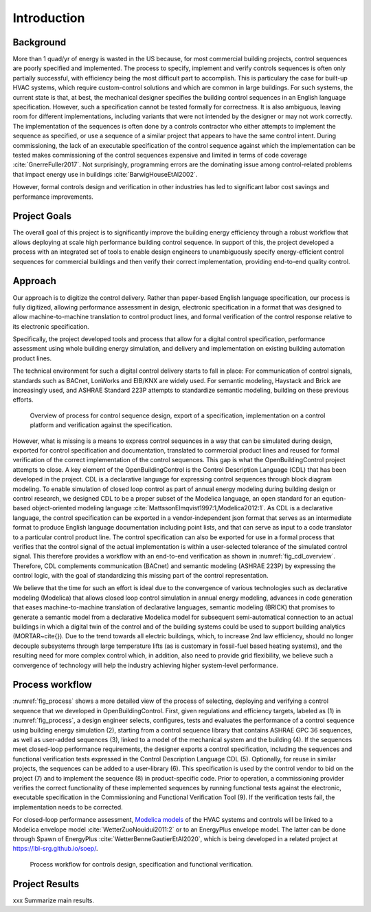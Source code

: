 .. _sec_process:

Introduction
------------

Background
~~~~~~~~~~

More than 1 quad/yr of energy is wasted in the US because,
for most commercial building projects, control sequences are poorly specified and implemented.
The process to specify, implement and verify controls sequences is often only partially successful,
with efficiency being the most difficult part to accomplish.
This is particulary the case for
built-up HVAC systems, which require custom-control solutions and
which are common in large buildings.
For such systems, the current state is that, at best,
the mechanical designer specifies the building control sequences
in an English language specification. However, such a specification
cannot be tested formally for correctness.
It is also ambiguous, leaving room for different implementations,
including variants that were not intended by the designer or may not work
correctly.
The implementation of the sequences is often done by a controls
contractor who either attempts to implement the sequence as specified,
or use a sequence of a similar project that appears to have the same control intent.
During commissioning, the lack of an executable specification of the control sequence
against which the implementation can be tested makes commissioning of the
control sequences expensive and limited in terms of code coverage :cite:`GnerreFuller2017`.
Not surprisingly, programming errors are the dominating issue among control-related
problems that impact energy use in buildings :cite:`BarwigHouseEtAl2002`.

However, formal controls design and verification in other industries has led to
significant labor cost savings and performance improvements.


Project Goals
~~~~~~~~~~~~~

The overall goal of this project is to significantly improve the building energy efficiency
through a robust workflow that allows deploying at scale high performance building control sequence.
In support of this, the project developed a process
with an integrated set of tools to enable design engineers to unambiguously
specify energy-efficient control sequences for commercial buildings and
then verify their correct implementation, providing end-to-end quality control.


Approach
~~~~~~~~

Our approach is to digitize the control delivery. Rather than paper-based English language
specification, our process is fully digitized, allowing performance assessment in design,
electronic specification in a format that was designed to allow machine-to-machine translation to
control product lines, and formal verification of the control response relative
to its electronic specification.

Specifically, the project developed tools and process that allow for a digital control specification,
performance assessment using whole building energy simulation, and
delivery and implementation on existing building automation product lines.

The technical environment for such a digital control delivery starts to fall in place:
For communication of control signals, standards such as
BACnet, LonWorks and EIB/KNX are widely used.
For semantic modeling, Haystack and Brick are increasingly used, and
ASHRAE Standard 223P attempts to standardize semantic modeling, building on these
previous efforts.


.. _fig_cdl_overview:

.. figure:: img/overview.*
   :width: 700 px

   Overview of process for control sequence design, export of
   a specification, implementation on a control platform and verification
   against the specification.


However, what is missing is a means to express control sequences
in a way that can be simulated during design,
exported for control specification and documentation,
translated to commercial product lines and reused for formal verification of the correct
implementation of the control sequences. This gap is what the OpenBuildingControl project
attempts to close.
A key element of the OpenBuildingControl is the
Control Description Language (CDL) that has been developed in the project.
CDL is a declarative language for expressing control sequences through block diagram modeling.
To enable simulation of closed loop control as part of annual energy modeling during building design
or control research,
we designed CDL to be
a proper subset of the Modelica language, an open standard for an eqution-based object-oriented
modeling language :cite:`MattssonElmqvist1997:1,Modelica2012:1`.
As CDL is a declarative language,
the control specification can be exported in a vendor-independent json format
that serves as an intermediate format to produce English language documentation including point lists,
and that can serve as input to a code translator to a particular control product line.
The control specification can also be exported for use in a formal process that verifies
that the control signal of the actual implementation is within a user-selected tolerance
of the simulated control signal. This therefore provides a workflow with an end-to-end
verification as shown in :numref:`fig_cdl_overview`.
Therefore, CDL complements communication (BACnet) and semantic modeling (ASHRAE 223P) by
expressing the control logic, with the goal of standardizing this missing part of the
control representation.

We believe that the time for such an effort is ideal due to the convergence of various technologies
such as declarative modeling (Modelica) that allows closed loop control simulation in annual energy modeling,
advances in code generation that eases machine-to-machine translation of declarative languages,
semantic modeling (BRICK) that promises to generate a semantic model from a declarative Modelica model
for subsequent semi-automatical connection to an actual buildings in which a digital twin of the
control and of the building systems could be used to support building analytics (MORTAR~\cite{}).
Due to the trend towards all electric buildings, which, to increase 2nd law efficiency, should no longer
decouple subsystems through large temperature lifts (as is customary in fossil-fuel based heating systems),
and the resulting need for more complex control which, in addition, also need to provide grid flexibility,
we believe such a convergence of technology will help the industry achieving higher system-level performance.



Process workflow
~~~~~~~~~~~~~~~~


:numref:`fig_process` shows a more detailed view of the process of selecting, deploying and verifying a control sequence
that we developed in OpenBuildingControl.
First, given regulations and efficiency targets, labeled as (1) in :numref:`fig_process`,
a design engineer selects, configures, tests and evaluates the performance of a control sequence
using building energy simulation (2),
starting from a control sequence library that contains ASHRAE GPC 36 sequences,
as well as user-added sequences (3),
linked to a model of the mechanical system and the building (4).
If the sequences meet closed-loop performance requirements,
the designer exports a control specification,
including the sequences and functional verification tests expressed in
the Control Description Language CDL (5).
Optionally, for reuse in similar projects,
the sequences can be added to a user-library (6).
This specification is used by the control vendor to bid on the project (7)
and to implement the sequence (8) in product-specific code.
Prior to operation, a commissioning provider verifies
the correct functionality of these implemented sequences
by running functional tests against the electronic, executable specification
in the Commissioning and Functional Verification Tool (9).
If the verification tests fail, the implementation needs to be corrected.

For closed-loop performance assessment,
`Modelica models <http://simulationresearch.lbl.gov/modelica/>`_
of the HVAC systems and controls will be linked to
a Modelica envelope model :cite:`WetterZuoNouidui2011:2` or to
an EnergyPlus envelope model. The latter can be done through
Spawn of EnergyPlus :cite:`WetterBenneGautierEtAl2020`,
which is being developed in a related project at
`https://lbl-srg.github.io/soep/ <https://lbl-srg.github.io/soep/>`_.


.. _fig_process:

.. figure:: img/ControlsDesignVerficationFlow.*
   :width: 800px

   Process workflow for controls design, specification and
   functional verification.


Project Results
~~~~~~~~~~~~~~~

xxx Summarize main results.